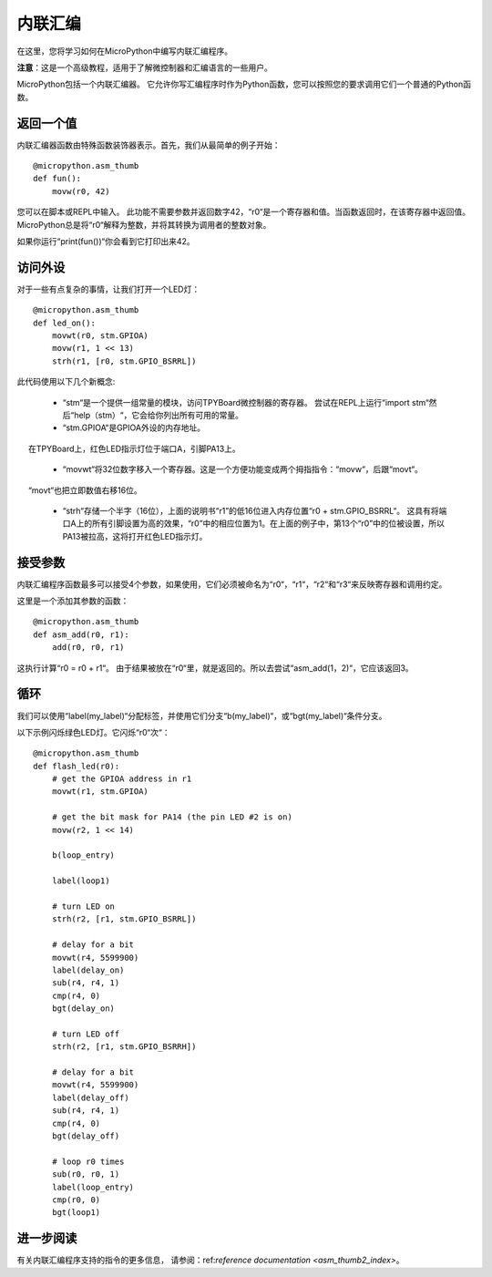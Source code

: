 .. _TPYBoard_tutorial_assembler:

内联汇编
================

在这里，您将学习如何在MicroPython中编写内联汇编程序。

**注意**：这是一个高级教程，适用于了解微控制器和汇编语言的一些用户。

MicroPython包括一个内联汇编器。
它允许你写汇编程序时作为Python函数，您可以按照您的要求调用它们一个普通的Python函数。

返回一个值
-----------------

内联汇编器函数由特殊函数装饰器表示。首先，我们从最简单的例子开始：
::
    @micropython.asm_thumb
    def fun():
        movw(r0, 42)

您可以在脚本或REPL中输入。
此功能不需要参数并返回数字42，“r0“是一个寄存器和值。当函数返回时，在该寄存器中返回值。
MicroPython总是将“r0“解释为整数，并将其转换为调用者的整数对象。

如果你运行“print(fun())“你会看到它打印出来42。

访问外设
---------------------

对于一些有点复杂的事情，让我们打开一个LED灯：
::
    @micropython.asm_thumb
    def led_on():
        movwt(r0, stm.GPIOA)
        movw(r1, 1 << 13)
        strh(r1, [r0, stm.GPIO_BSRRL])

此代码使用以下几个新概念:

  - “stm“是一个提供一组常量的模块，访问TPYBoard微控制器的寄存器。
    尝试在REPL上运行“import stm“然后“help（stm）“，它会给你列出所有可用的常量。

  - “stm.GPIOA“是GPIOA外设的内存地址。
     在TPYBoard上，红色LED指示灯位于端口A，引脚PA13上。

  - “movwt“将32位数字移入一个寄存器。这是一个方便功能变成两个拇指指令：“movw“，后跟“movt“。
     “movt“也把立即数值右移16位。

  - “strh“存储一个半字（16位），上面的说明书“r1”的低16位进入内存位置“r0 + stm.GPIO_BSRRL“。
    这具有将端口A上的所有引脚设置为高的效果，“r0”中的相应位置为1。在上面的例子中，第13个“r0”中的位被设置，所以PA13被拉高，这将打开红色LED指示灯。

接受参数
-------------------

内联汇编程序函数最多可以接受4个参数，如果使用，它们必须被命名为“r0“，“r1“，“r2“和“r3“来反映寄存器和调用约定。

这里是一个添加其参数的函数：
::
    @micropython.asm_thumb
    def asm_add(r0, r1):
        add(r0, r0, r1)

这执行计算“r0 = r0 + r1“。 由于结果被放在“r0“里，就是返回的。所以去尝试“asm_add(1，2)“，它应该返回3。


循环
-----

我们可以使用“label(my_label)“分配标签，并使用它们分支“b(my_label)“，或“bgt(my_label)“条件分支。

以下示例闪烁绿色LED灯。它闪烁“r0“次“：
::
    @micropython.asm_thumb
    def flash_led(r0):
        # get the GPIOA address in r1
        movwt(r1, stm.GPIOA)

        # get the bit mask for PA14 (the pin LED #2 is on)
        movw(r2, 1 << 14)

        b(loop_entry)

        label(loop1)

        # turn LED on
        strh(r2, [r1, stm.GPIO_BSRRL])

        # delay for a bit
        movwt(r4, 5599900)
        label(delay_on)
        sub(r4, r4, 1)
        cmp(r4, 0)
        bgt(delay_on)

        # turn LED off
        strh(r2, [r1, stm.GPIO_BSRRH])

        # delay for a bit
        movwt(r4, 5599900)
        label(delay_off)
        sub(r4, r4, 1)
        cmp(r4, 0)
        bgt(delay_off)

        # loop r0 times
        sub(r0, r0, 1)
        label(loop_entry)
        cmp(r0, 0)
        bgt(loop1)

进一步阅读
---------------

有关内联汇编程序支持的指令的更多信息，
请参阅：ref:`reference documentation <asm_thumb2_index>`。

